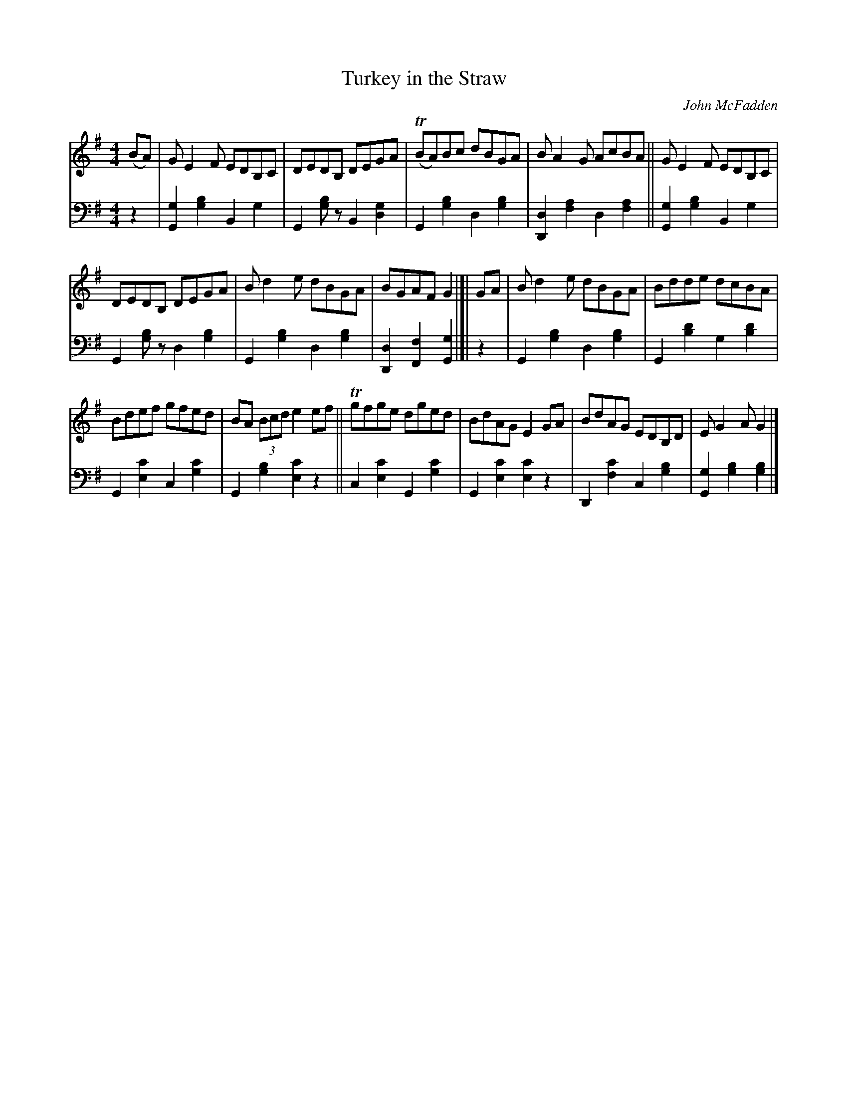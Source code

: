 X: 254	% 237 in WaS ed.1
T: Turkey in the Straw
O: John McFadden
R: reel
%S: s:3x2 b:16(5+5+6)x2
B: Francis O'Neill: "Waifs and Strays" ed.2 p.135 #254
S: hathitrust.org 
F: https://babel.hathitrust.org/cgi/pt?id=hvd.32044040672529&view=1up&seq=150&skin=2021 (ed.2 1922) [2022-08-28]
Z: 2022 John Chambers <jc:trillian.mit.edu>
M: 4/4
L: 1/8
R: Reel
K: G
% = = = = = = = = = =
V:1 staves=2
(BA) | GE2F EDB,C | DEDB, DEGA | T(BA)Bc dBGA | BA2G AcBA || GE2F EDB,C |
DEDB, DEGA | Bd2e dBGA | BGAF G2 |]| GA | Bd2e dBGA | Bdde dcBA |
Bdef gfed | BA (3Bcd e2ef || Tgfge dged | BdAG E2GA | BdAG EDB,D | EG2A G2 |]
% = = = = = = = = = =
V:2 clef=bass middle=d
z2 |\
[g2G2][g2b2] B2g2 | G2[gb]z B2[d2g2] | G2[g2b2] d2[g2b2] | [d2D2][f2a2] d2[f2a2] ||
[g2G2][g2b2] B2g2 | G2[gb]z d2[g2b2] | G2[g2b2] d2[g2b2] | [D2d2][F2f2] [G2g2] |]| z2 |\
G2[g2b2] d2[g2b2] | G2[b2d'2] g2[b2d'2] | G2[e2c'2] c2[g2c'2] | G2[g2b2] [e2c'2]z2 ||
c2[e2c'2] G2[g2c'2] | G2[e2c'2] [e2c'2]z2 | D2[f2c'2] c2[g2b2] | [G2g2][g2b2] [g2b2] |]
% = = = = = = = = = =
%
% "Turkey in the Straw", or "Old Zip Coon", as played nowadays may
% suit the rapid movements of buckdancers, but the frenzied rhythm
% is ruinous to the melody. Rendered after the manner of the famous=
% Dan Emmett of Bryant's Minstrels, in slow reel time, this popular tune
% acquires a much enhanced appeal. Emmett, it will be remembered,=
% was the author of the immortal "Dixie", and it was his version of=
% "Turkey in the Straw" which we obtained from John McFadden of
% the Chicago Irish Music Club , that is here presented.
% The origin of this favorite of our fathers is wrapped in even deeper=
% mystery than that of "Yankee Doodle". Under the title "Old Zip
% Coon" the tune appeared in Howe's Collections about the middle
% of the 19th Century, and possibly earlier. The first gleam of light on
% the question of how the old title eventually yielded to the popularity
% of the new name, came through a chance conversation while fishing
% in 1920 with a northern tourist at Ocean Springs, Mississippi. The=
% latter confidently informed me that Alderman Silas Leachman of=
% Chicago, a native of Kentucky, was the author of "Turkey in the
% "Straw" - both words and music !  The melody I knew was older than=
% the Alderman's grandfather, yet here was a lead worth investigating,
% for it was his melodious voice that first brought him to prominence.
% An interview with the talented official at Chicago a month later
% confirmed the statement that he was indeed the author of one song
% of that name, the best of several others on the same theme. One=
% question was  settled. The popularity of the modern song relegated
% to obscurity the the named of the ancient tune. The pioneers or early
% settlers of West Virigina, Kentucky and Tennessee were largely of
% Irish ancestry, and obviously their music or tunes more or less varied
% by fancy, and defective memorizing from one generation to another,
% were of Irish origin. Fiddling and dancing being inseparable from all=
% festivities and important events, the tunes became much more
% diversified, but the swing and spirit of the Gael however was always=
% discernable in their reels and quadrilles, and so continues to the
% present day.
% For the convenience of musical antiquaries who may be interested=
% in the subject, an old Irish March, or Jig, "The Kinnegad Slashers"
% to which is sung "The Land of Sweet Erin", is herewith submitted
% as a tune from which "Old Zip Coon" or "Turkey in the Straw"=
% could have been derived or evolved. A third part added later by
% musicians is not essential in this illustration. [SEE TUNE #237B]=

